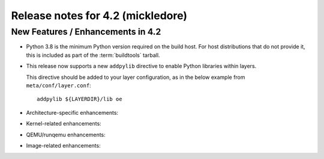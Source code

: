 .. SPDX-License-Identifier: CC-BY-SA-2.0-UK

Release notes for 4.2 (mickledore)
---------------------------------

New Features / Enhancements in 4.2
~~~~~~~~~~~~~~~~~~~~~~~~~~~~~~~~~~

- Python 3.8 is the minimum Python version required on the build host.
  For host distributions that do not provide it, this is included as part of the
  :term:`buildtools` tarball.

- This release now supports a new ``addpylib`` directive to enable
  Python libraries within layers.

  This directive should be added to your layer configuration,
  as in the below example from ``meta/conf/layer.conf``::

     addpylib ${LAYERDIR}/lib oe

-  Architecture-specific enhancements:

-  Kernel-related enhancements:

-  QEMU/runqemu enhancements:

-  Image-related enhancements:

